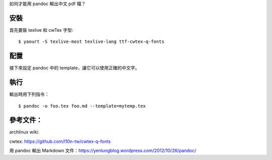 .. title: Convert to pdf by pandoc
.. slug: convert-to-pdf-by-pandoc
.. date: 2015-11-26 02:14:13 UTC
.. tags:
.. category:
.. link:
.. description:
.. type: text

如何才能用 pandoc 輸出中文 pdf 檔？

安裝
====

首先要裝 texlive 和 cwTex 字型::

  $ yaourt -S texlive-most texlive-lang ttf-cwtex-q-fonts

配置
====

接下來設定 pandoc 中的 template，讓它可以使用正確的中文字。

執行
====

輸出時用下列指令：
::

   $ pandoc -o foo.tex foo.md --template=mytemp.tex


參考文件：
==========

archlinux wiki:

cwtex: https://github.com/l10n-tw/cwtex-q-fonts

用 pandoc 輸出 Markdown 文件：https://yenlungblog.wordpress.com/2012/10/26/pandoc/
